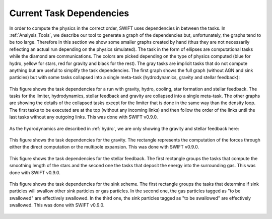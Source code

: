 .. Current task dependencies
   Loic Hausammann, 2020


.. _current_dependencies:



Current Task Dependencies
=========================

In order to compute the physics in the correct order, SWIFT uses dependencies in between the tasks.
In :ref:`Analysis_Tools`, we describe our tool to generate a graph of the dependencies but,
unfortunately, the graphs tend to be too large.
Therefore in this section we show some smaller graphs created by hand (thus they are not necessarily reflecting an actual run depending on the physics simulated).
The task in the form of ellipses are computational tasks while the diamond are communications.
The colors are picked depending on the type of physics computed (blue for hydro, yellow for stars, red for gravity and black for the rest).
The gray tasks are implicit tasks that do not compute anything but are useful to simplify the task dependencies.
The first graph shows the full graph (without AGN and sink particles) but with some tasks collapsed into a single meta-task
(hydrodynamics, gravity and stellar feedback):

.. figure:: reduced.png
    :width: 400px
    :align: center
    :figclass: align-center
    :alt: Task dependencies for a run with gravity, hydro, cooling, star formation and stellar feedback.

    This figure shows the task dependencies for a run with gravity, hydro, cooling, star formation and stellar feedback.
    The tasks for the limiter, hydrodynamics, stellar feedback and gravity are collapsed into a single meta-task.
    The other graphs are showing the details of the collapsed tasks except for the limiter that is done in the same way than the density loop.
    The first tasks to be executed are at the top (without any incoming links) and then follow the order of the links
    until the last tasks without any outgoing links.
    This was done with SWIFT v0.9.0.

As the hydrodynamics are described in :ref:`hydro`, we are only showing the gravity and stellar feedback here:

.. figure:: grav.png
    :width: 400px
    :align: center
    :figclass: align-center
    :alt: Task dependencies for the gravity.

    This figure shows the task dependencies for the gravity.
    The rectangle represents the computation of the forces through either the direct computation or the multipole expansion.
    This was done with SWIFT v0.9.0.

.. figure:: stars.png
    :width: 400px
    :align: center
    :figclass: align-center
    :alt: Task dependencies for the stellar feedback.

    This figure shows the task dependencies for the stellar feedback.
    The first rectangle groups the tasks that compute the smoothing length of the stars and
    the second one the tasks that deposit the energy into the surrounding gas.
    This was done with SWIFT v0.9.0.


.. figure:: sink.png
    :width: 400px
    :align: center
    :figclass: align-center
    :alt: Task dependencies for the sink scheme.

    This figure shows the task dependencies for the sink scheme.
    The first rectangle groups the tasks that determine if sink particles will swallow other
    sink particles or gas particles.
    In the second one, the gas particles tagged as "to be swallowed" are effectively swallowed.
    In the third one, the sink particles tagged as "to be swallowed" are effectively swallowed.
    This was done with SWIFT v0.9.0.
